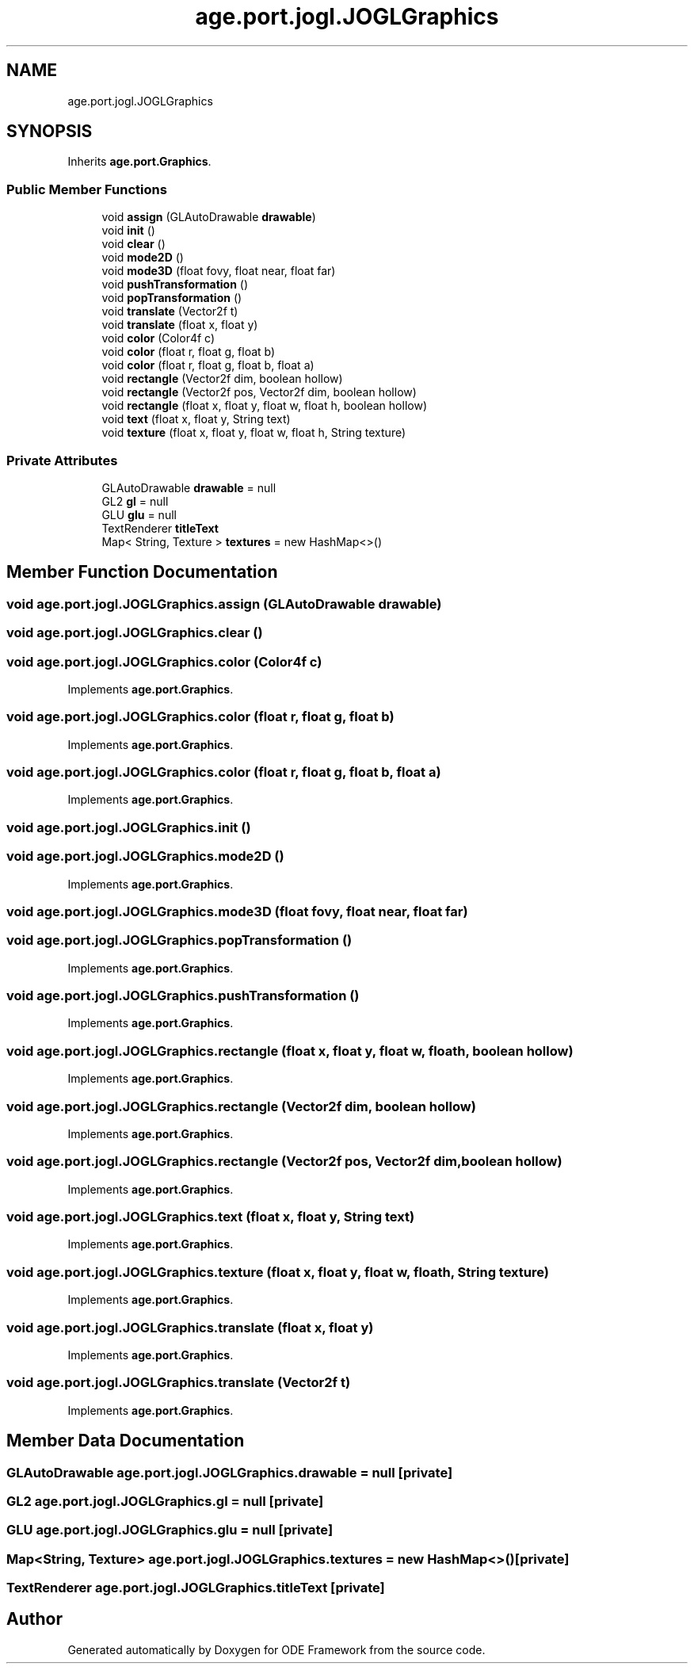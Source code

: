 .TH "age.port.jogl.JOGLGraphics" 3 "Version 1" "ODE Framework" \" -*- nroff -*-
.ad l
.nh
.SH NAME
age.port.jogl.JOGLGraphics
.SH SYNOPSIS
.br
.PP
.PP
Inherits \fBage\&.port\&.Graphics\fP\&.
.SS "Public Member Functions"

.in +1c
.ti -1c
.RI "void \fBassign\fP (GLAutoDrawable \fBdrawable\fP)"
.br
.ti -1c
.RI "void \fBinit\fP ()"
.br
.ti -1c
.RI "void \fBclear\fP ()"
.br
.ti -1c
.RI "void \fBmode2D\fP ()"
.br
.ti -1c
.RI "void \fBmode3D\fP (float fovy, float near, float far)"
.br
.ti -1c
.RI "void \fBpushTransformation\fP ()"
.br
.ti -1c
.RI "void \fBpopTransformation\fP ()"
.br
.ti -1c
.RI "void \fBtranslate\fP (Vector2f t)"
.br
.ti -1c
.RI "void \fBtranslate\fP (float x, float y)"
.br
.ti -1c
.RI "void \fBcolor\fP (Color4f c)"
.br
.ti -1c
.RI "void \fBcolor\fP (float r, float g, float b)"
.br
.ti -1c
.RI "void \fBcolor\fP (float r, float g, float b, float a)"
.br
.ti -1c
.RI "void \fBrectangle\fP (Vector2f dim, boolean hollow)"
.br
.ti -1c
.RI "void \fBrectangle\fP (Vector2f pos, Vector2f dim, boolean hollow)"
.br
.ti -1c
.RI "void \fBrectangle\fP (float x, float y, float w, float h, boolean hollow)"
.br
.ti -1c
.RI "void \fBtext\fP (float x, float y, String text)"
.br
.ti -1c
.RI "void \fBtexture\fP (float x, float y, float w, float h, String texture)"
.br
.in -1c
.SS "Private Attributes"

.in +1c
.ti -1c
.RI "GLAutoDrawable \fBdrawable\fP = null"
.br
.ti -1c
.RI "GL2 \fBgl\fP = null"
.br
.ti -1c
.RI "GLU \fBglu\fP = null"
.br
.ti -1c
.RI "TextRenderer \fBtitleText\fP"
.br
.ti -1c
.RI "Map< String, Texture > \fBtextures\fP = new HashMap<>()"
.br
.in -1c
.SH "Member Function Documentation"
.PP 
.SS "void age\&.port\&.jogl\&.JOGLGraphics\&.assign (GLAutoDrawable drawable)"

.SS "void age\&.port\&.jogl\&.JOGLGraphics\&.clear ()"

.SS "void age\&.port\&.jogl\&.JOGLGraphics\&.color (Color4f c)"

.PP
Implements \fBage\&.port\&.Graphics\fP\&.
.SS "void age\&.port\&.jogl\&.JOGLGraphics\&.color (float r, float g, float b)"

.PP
Implements \fBage\&.port\&.Graphics\fP\&.
.SS "void age\&.port\&.jogl\&.JOGLGraphics\&.color (float r, float g, float b, float a)"

.PP
Implements \fBage\&.port\&.Graphics\fP\&.
.SS "void age\&.port\&.jogl\&.JOGLGraphics\&.init ()"

.SS "void age\&.port\&.jogl\&.JOGLGraphics\&.mode2D ()"

.PP
Implements \fBage\&.port\&.Graphics\fP\&.
.SS "void age\&.port\&.jogl\&.JOGLGraphics\&.mode3D (float fovy, float near, float far)"

.SS "void age\&.port\&.jogl\&.JOGLGraphics\&.popTransformation ()"

.PP
Implements \fBage\&.port\&.Graphics\fP\&.
.SS "void age\&.port\&.jogl\&.JOGLGraphics\&.pushTransformation ()"

.PP
Implements \fBage\&.port\&.Graphics\fP\&.
.SS "void age\&.port\&.jogl\&.JOGLGraphics\&.rectangle (float x, float y, float w, float h, boolean hollow)"

.PP
Implements \fBage\&.port\&.Graphics\fP\&.
.SS "void age\&.port\&.jogl\&.JOGLGraphics\&.rectangle (Vector2f dim, boolean hollow)"

.PP
Implements \fBage\&.port\&.Graphics\fP\&.
.SS "void age\&.port\&.jogl\&.JOGLGraphics\&.rectangle (Vector2f pos, Vector2f dim, boolean hollow)"

.PP
Implements \fBage\&.port\&.Graphics\fP\&.
.SS "void age\&.port\&.jogl\&.JOGLGraphics\&.text (float x, float y, String text)"

.PP
Implements \fBage\&.port\&.Graphics\fP\&.
.SS "void age\&.port\&.jogl\&.JOGLGraphics\&.texture (float x, float y, float w, float h, String texture)"

.PP
Implements \fBage\&.port\&.Graphics\fP\&.
.SS "void age\&.port\&.jogl\&.JOGLGraphics\&.translate (float x, float y)"

.PP
Implements \fBage\&.port\&.Graphics\fP\&.
.SS "void age\&.port\&.jogl\&.JOGLGraphics\&.translate (Vector2f t)"

.PP
Implements \fBage\&.port\&.Graphics\fP\&.
.SH "Member Data Documentation"
.PP 
.SS "GLAutoDrawable age\&.port\&.jogl\&.JOGLGraphics\&.drawable = null\fC [private]\fP"

.SS "GL2 age\&.port\&.jogl\&.JOGLGraphics\&.gl = null\fC [private]\fP"

.SS "GLU age\&.port\&.jogl\&.JOGLGraphics\&.glu = null\fC [private]\fP"

.SS "Map<String, Texture> age\&.port\&.jogl\&.JOGLGraphics\&.textures = new HashMap<>()\fC [private]\fP"

.SS "TextRenderer age\&.port\&.jogl\&.JOGLGraphics\&.titleText\fC [private]\fP"


.SH "Author"
.PP 
Generated automatically by Doxygen for ODE Framework from the source code\&.
